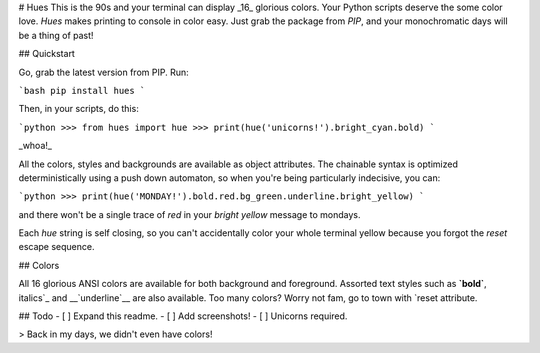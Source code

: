 # Hues
This is the 90s and your terminal can display _16_ glorious colors. Your Python scripts deserve the some color love. `Hues` makes printing to console in color easy. Just grab the package from `PIP`, and your monochromatic days will be a thing of past!


## Quickstart

Go, grab the latest version from PIP. Run:

```bash
pip install hues
```

Then, in your scripts, do this:

```python
>>> from hues import hue
>>> print(hue('unicorns!').bright_cyan.bold)
```

_whoa!_

All the colors, styles and backgrounds are available as object attributes. The chainable syntax is optimized deterministically using a push down automaton, so when you're being particularly indecisive, you can:

```python
>>> print(hue('MONDAY!').bold.red.bg_green.underline.bright_yellow)
```

and there won't be a single trace of `red` in your `bright yellow` message to mondays.

Each `hue` string is self closing, so you can't accidentally color your whole terminal yellow because you forgot the `reset` escape sequence.


## Colors

All 16 glorious ANSI colors are available for both background and foreground. Assorted text styles such as **`bold`**, _`italics`_ and __`underline`__ are also available. Too many colors? Worry not fam, go to town with `reset` attribute.


## Todo
- [ ] Expand this readme.
- [ ] Add screenshots!
- [ ] Unicorns required.

> Back in my days, we didn't even have colors!



